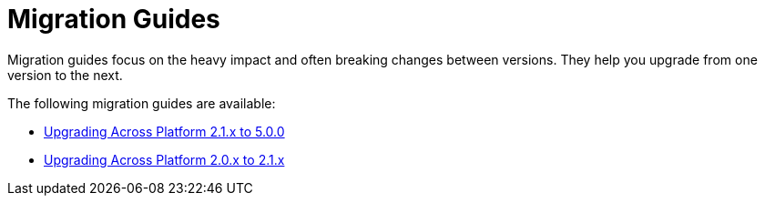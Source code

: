 = Migration Guides

Migration guides focus on the heavy impact and often breaking changes between versions.
They help you upgrade from one version to the next.

The following migration guides are available:

* xref:platform-2.1-to-5.0/index.adoc[Upgrading Across Platform 2.1.x to 5.0.0]
* xref:platform-2-0-to-2-1.adoc[Upgrading Across Platform 2.0.x to 2.1.x]
